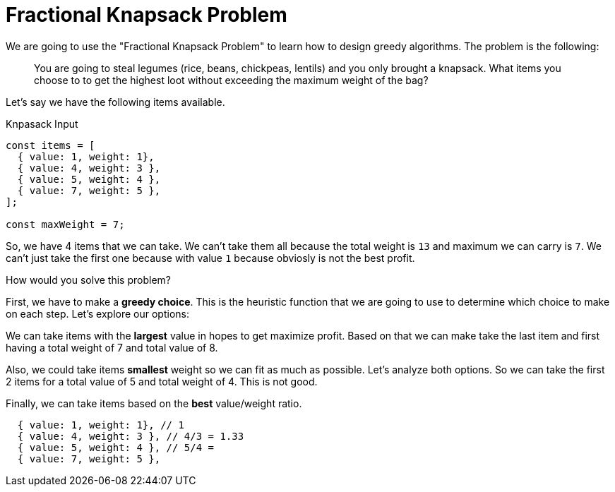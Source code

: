 = Fractional Knapsack Problem

We are going to use the "Fractional Knapsack Problem" to learn how to design greedy algorithms. The problem is the following:

> You are going to steal legumes (rice, beans, chickpeas, lentils) and you only brought a knapsack. What items you choose to to get the highest loot without exceeding the maximum weight of the bag?

Let's say we have the following items available.

.Knpasack Input
[source, javascript]
----
const items = [
  { value: 1, weight: 1},
  { value: 4, weight: 3 },
  { value: 5, weight: 4 },
  { value: 7, weight: 5 },
];

const maxWeight = 7;
----

So, we have 4 items that we can take. We can't take them all because the total weight is `13` and maximum we can carry is `7`. We can't just take the first one because with value `1` because obviosly is not the best profit.

How would you solve this problem?



First, we have to make a *greedy choice*. This is the heuristic function that we are going to use to determine which choice to make on each step. Let's explore our options:

We can take items with the *largest* value in hopes to get maximize profit. Based on that we can make take the last item and first having a total weight of 7 and total value of 8.

Also, we could take items *smallest* weight so we can fit as much as possible. Let's analyze both options. So we can take the first 2 items for a total value of 5 and total weight of 4. This is not good.

Finally, we can take items based on the *best* value/weight ratio.

----
  { value: 1, weight: 1}, // 1
  { value: 4, weight: 3 }, // 4/3 = 1.33
  { value: 5, weight: 4 }, // 5/4 =
  { value: 7, weight: 5 },
----


